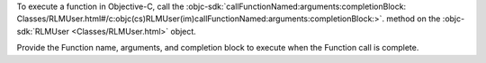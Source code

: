 To execute a function in Objective-C, call the :objc-sdk:`callFunctionNamed:arguments:completionBlock:
Classes/RLMUser.html#/c:objc(cs)RLMUser(im)callFunctionNamed:arguments:completionBlock:>`.
method on the :objc-sdk:`RLMUser <Classes/RLMUser.html>` object.

Provide the Function name, arguments, and completion block to execute when the
Function call is complete.

